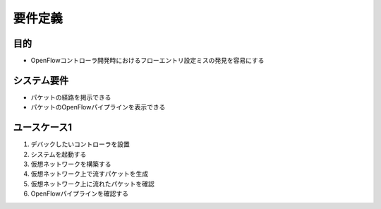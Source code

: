 
================
要件定義
================

目的
=============

* OpenFlowコントローラ開発時におけるフローエントリ設定ミスの発見を容易にする


システム要件
=============

* パケットの経路を掲示できる
* パケットのOpenFlowパイプラインを表示できる


ユースケース1
=============

#. デバックしたいコントローラを設置
#. システムを起動する
#. 仮想ネットワークを構築する
#. 仮想ネットワーク上で流すパケットを生成
#. 仮想ネットワーク上に流れたパケットを確認
#. OpenFlowパイプラインを確認する


